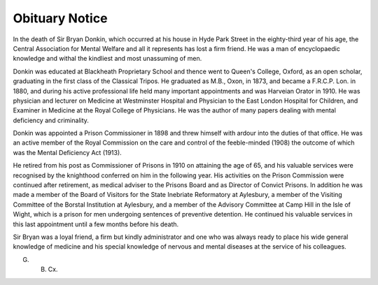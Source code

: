 Obituary Notice
================

In the death of Sir Bryan Donkin, which occurred at his house in
Hyde Park Street in the eighty-third year of his age, the Central Association
for Mental Welfare and all it represents has lost a firm friend.
He was a man of encyclopaedic knowledge and withal the kindliest and
most unassuming of men.

Donkin was educated at Blackheath Proprietary School and thence went to
Queen's College, Oxford, as an open scholar, graduating in the first class of the
Classical Tripos. He graduated as M.B., Oxon, in 1873, and became a
F.R.C.P. Lon. in 1880, and during his active professional life held many
important appointments and was Harveian Orator in 1910. He was physician
and lecturer on Medicine at Westminster Hospital and Physician to the East
London Hospital for Children, and Examiner in Medicine at the Royal College
of Physicians. He was the author of many papers dealing with mental deficiency
and criminality.

Donkin was appointed a Prison Commissioner in 1898 and threw himself
with ardour into the duties of that office. He was an active member of the
Royal Commission on the care and control of the feeble-minded (1908) the
outcome of which was the Mental Deficiency Act (1913).

He retired from his post as Commissioner of Prisons in 1910 on attaining
the age of 65, and his valuable services were recognised by the knighthood
conferred on him in the following year. His activities on the Prison Commission
were continued after retirement, as medical adviser to the Prisons Board and as
Director of Convict Prisons. In addition he was made a member of the Board
of Visitors for the State Inebriate Reformatory at Aylesbury, a member of the
Visiting Committee of the Borstal Institution at Aylesbury, and a member of
the Advisory Committee at Camp Hill in the Isle of Wight, which is a prison
for men undergoing sentences of preventive detention. He continued his valuable
services in this last appointment until a few months before his death.

Sir Bryan was a loyal friend, a firm but kindly administrator and one who
was always ready to place his wide general knowledge of medicine and his special
knowledge of nervous and mental diseases at the service of his colleagues.

G. B. Cx.
